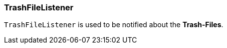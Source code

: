 === TrashFileListener [[saga_trash_listener]]
// todo: add more
`TrashFileListener` is used to be notified about the *Trash-Files*.